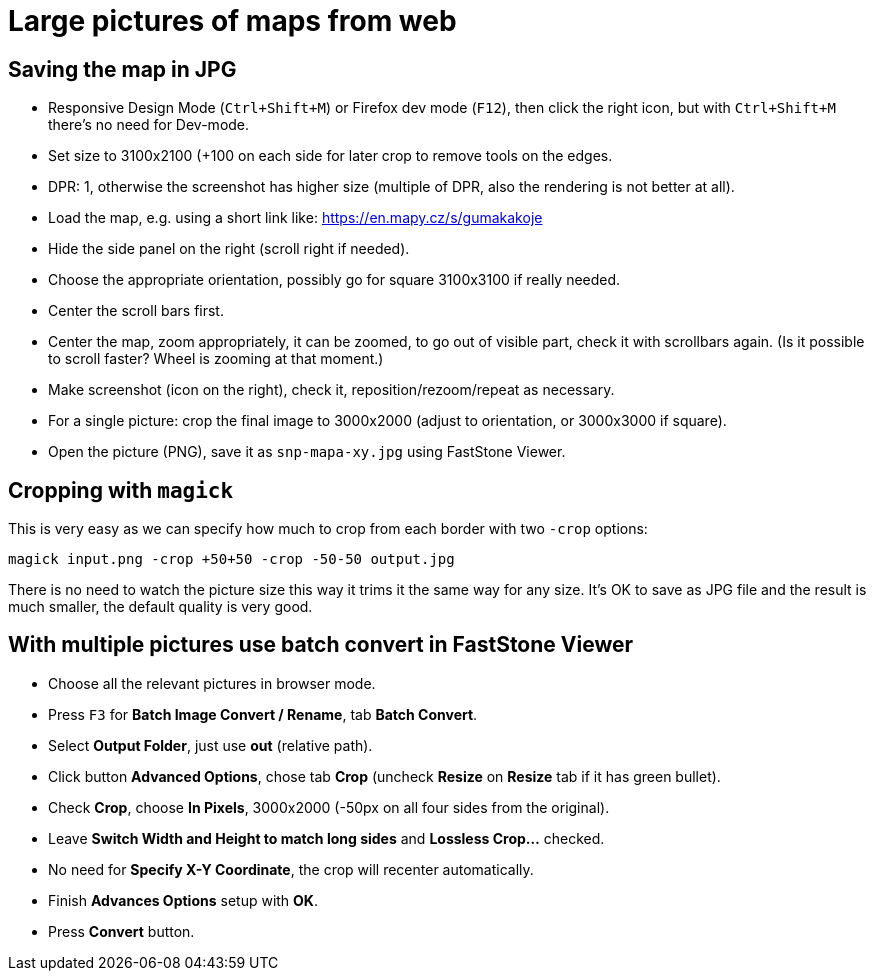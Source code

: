 = Large pictures of maps from web

== Saving the map in JPG

* Responsive Design Mode (`Ctrl+Shift+M`) or Firefox dev mode (`F12`), then click the right icon, but with `Ctrl+Shift+M` there's no need for Dev-mode.
* Set size to 3100x2100 (+100 on each side for later crop to remove tools on the edges.
* DPR: 1, otherwise the screenshot has higher size (multiple of DPR, also the rendering is not better at all).
* Load the map, e.g. using a short link like: https://en.mapy.cz/s/gumakakoje
* Hide the side panel on the right (scroll right if needed).
* Choose the appropriate orientation, possibly go for square 3100x3100 if really needed.
* Center the scroll bars first.
* Center the map, zoom appropriately, it can be zoomed, to go out of visible part,
check it with scrollbars again.
(Is it possible to scroll faster? Wheel is zooming at that moment.)
* Make screenshot (icon on the right), check it, reposition/rezoom/repeat as necessary.
* For a single picture: crop the final image to 3000x2000 (adjust to orientation, or 3000x3000 if square).
* Open the picture (PNG), save it as `snp-mapa-xy.jpg` using FastStone Viewer.

== Cropping with `magick`

This is very easy as we can specify how much to crop from each border with two `-crop` options:

----
magick input.png -crop +50+50 -crop -50-50 output.jpg
----

There is no need to watch the picture size this way it trims it the same way for any size.
It's OK to save as JPG file and the result is much smaller, the default quality is very good.

== With multiple pictures use batch convert in FastStone Viewer

* Choose all the relevant pictures in browser mode.
* Press `F3` for *Batch Image Convert / Rename*, tab *Batch Convert*.
* Select *Output Folder*, just use *out* (relative path).
* Click button *Advanced Options*, chose tab *Crop* (uncheck *Resize* on *Resize* tab if it has green bullet).
* Check *Crop*, choose *In Pixels*, 3000x2000 (-50px on all four sides from the original).
* Leave *Switch Width and Height to match long sides* and *Lossless Crop...* checked.
* No need for *Specify X-Y Coordinate*, the crop will recenter automatically.
* Finish *Advances Options* setup with *OK*.
* Press *Convert* button.
